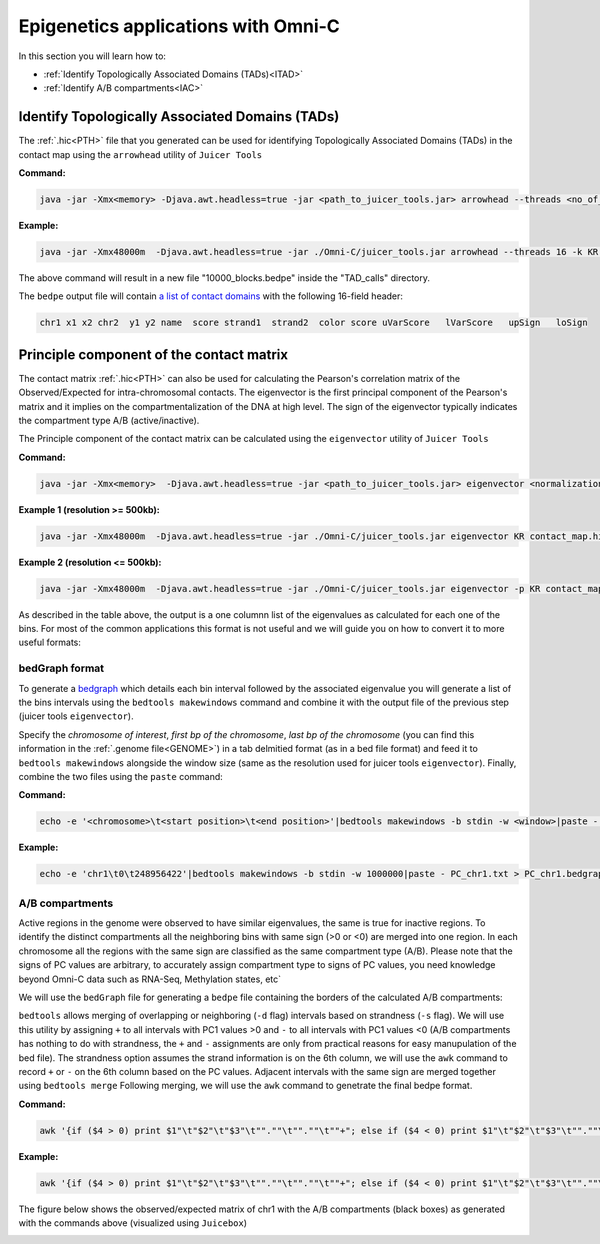 .. _EPIGENETICS:

Epigenetics applications with Omni-C
====================================

In this section you will learn how to:

- :ref:`Identify Topologically Associated Domains (TADs)<ITAD>`

- :ref:`Identify A/B compartments<IAC>`



.. _ITAD:

Identify Topologically Associated Domains (TADs)
------------------------------------------------

The :ref:`.hic<PTH>` file that you generated can be used for identifying Topologically Associated Domains (TADs) in the contact map using the ``arrowhead`` utility of ``Juicer Tools``

.. csv-table::
   :file: tables/arrow.csv
   :header-rows: 1
   :widths: 25 75
   :class: tight-table


**Command:**

.. code-block:: console

   java -jar -Xmx<memory> -Djava.awt.headless=true -jar <path_to_juicer_tools.jar> arrowhead --threads <no_of_threads> -k <normalization_type> -m <sliding_window> -r <resolution> <*.hic> <output_path>

**Example:**

.. code-block:: console

   java -jar -Xmx48000m  -Djava.awt.headless=true -jar ./Omni-C/juicer_tools.jar arrowhead --threads 16 -k KR -m 2000 -r 10000 contact_map.hic TAD_calls


The above command will result in a new file "10000_blocks.bedpe" inside the "TAD_calls" directory.

.. _TFORMAT:

The ``bedpe`` output file will contain `a list of contact domains <https://github.com/aidenlab/juicer/wiki/Arrowhead#domain-list-content>`_  with the following 16-field header:

.. code-block:: console

   chr1 x1 x2 chr2  y1 y2 name  score strand1  strand2  color score uVarScore   lVarScore   upSign   loSign


.. csv-table::
   :file: tables/TAD.csv
   :header-rows: 1
   :widths: 25 75
   :class: tight-table

.. _IAC:

Principle component of the contact matrix
-----------------------------------------

The contact matrix :ref:`.hic<PTH>` can also be used for calculating the Pearson's correlation matrix of the Observed/Expected for intra-chromosomal contacts. The eigenvector is the first principal component of the Pearson's matrix and it implies on the compartmentalization of the DNA at high level. The sign of the eigenvector typically indicates the compartment type A/B (active/inactive).

The Principle component of the contact matrix can be calculated using the ``eigenvector`` utility of ``Juicer Tools``



.. csv-table::
   :file: tables/evector.csv
   :header-rows: 1
   :widths: 25 75
   :class: tight-table

**Command:**

.. code-block:: console

   java -jar -Xmx<memory>  -Djava.awt.headless=true -jar <path_to_juicer_tools.jar> eigenvector <normalization_type> <*.hic> <chromosome> <resolution type> <resolution> <output file>


**Example 1 (resolution >= 500kb):**

.. code-block:: console

   java -jar -Xmx48000m  -Djava.awt.headless=true -jar ./Omni-C/juicer_tools.jar eigenvector KR contact_map.hic chr1 BP 1000000 PC_chr1.txt


**Example 2 (resolution <= 500kb):**

.. code-block:: console

   java -jar -Xmx48000m  -Djava.awt.headless=true -jar ./Omni-C/juicer_tools.jar eigenvector -p KR contact_map.hic chr1 BP 100000 PC_chr1.txt



As described in the table above, the output is a one columnn list of the eigenvalues as calculated for each one of the bins. For most of the common applications this format is not useful and we will guide you on how to convert it to more useful formats:

bedGraph format
+++++++++++++++

To generate a `bedgraph <https://genome.ucsc.edu/goldenPath/help/bedgraph.html>`_  which details each bin interval followed by the associated eigenvalue you will generate a list of the bins intervals using the ``bedtools makewindows`` command and combine it with the output file of the previous step (juicer tools ``eigenvector``).

Specify the *chromosome of interest*, *first bp of the chromosome*, *last bp of the chromosome* (you can find this information in the :ref:`.genome file<GENOME>`) in a tab delmitied format (as in a bed file format) and feed it to ``bedtools makewindows`` alongside the window size (same as the resolution used for juicer tools ``eigenvector``). Finally, combine the two files using the ``paste`` command:


**Command:**

.. code-block:: console

   echo -e '<chromosome>\t<start position>\t<end position>'|bedtools makewindows -b stdin -w <window>|paste - <eigenvector output file> > <output.bedgraph>


**Example:**

.. code-block:: console

   echo -e 'chr1\t0\t248956422'|bedtools makewindows -b stdin -w 1000000|paste - PC_chr1.txt > PC_chr1.bedgraph


A/B compartments
++++++++++++++++

Active regions in the genome were observed to have similar eigenvalues, the same is true for inactive regions. To identify the distinct compartments all the neighboring bins with same sign (>0 or <0) are merged into one region. In each chromosome all the regions with the same sign are classified as the same compartment type (A/B). Please note that the signs of PC values are arbitrary, to accurately assign compartment type to signs of PC values, you need knowledge beyond Omni-C data such as RNA-Seq, Methylation states, etc`   

We will use the ``bedGraph`` file for generating a ``bedpe`` file containing the borders of the calculated A/B compartments:

``bedtools`` allows merging of overlapping or neighboring (``-d`` flag) intervals based on strandness (``-s`` flag). We will use this utility by assigning ``+`` to all intervals with PC1 values >0 and ``-`` to all intervals with PC1 values <0 (A/B compartments has nothing to do with strandness, the ``+`` and ``-`` assignments are only from practical reasons for easy manupulation of the bed file). The strandness option assumes the strand information is on the 6th column, we will use the ``awk`` command to record ``+`` or ``-`` on the 6th column based on the PC values. 
Adjacent intervals with the same sign are merged together using ``bedtools merge``
Following merging, we will use the ``awk`` command to genetrate the final bedpe format.


**Command:**

.. code-block:: console

   awk '{if ($4 > 0) print $1"\t"$2"\t"$3"\t"".""\t"".""\t""+"; else if ($4 < 0) print $1"\t"$2"\t"$3"\t"".""\t"".""\t""-"}' <*.bedgraph>|bedtools merge -s -d 10  -c 6 -o distinct|awk '{print $1"\t"$2"\t"$3"\t"$1"\t"$2"\t"$3"\t"$4}'> <output.bedpe>

**Example:**

.. code-block:: console

   awk '{if ($4 > 0) print $1"\t"$2"\t"$3"\t"".""\t"".""\t""+"; else if ($4 < 0) print $1"\t"$2"\t"$3"\t"".""\t"".""\t""-"}' PC_chr1.bedgraph|bedtools merge -s -d 10  -c 6 -o distinct|awk '{print $1"\t"$2"\t"$3"\t"$1"\t"$2"\t"$3"\t"$4}'>chr1_AB.bedpe


The figure below shows the observed/expected matrix of chr1 with the A/B compartments (black boxes) as generated with the commands above (visualized using ``Juicebox``)

.. image:: /images/AB.png